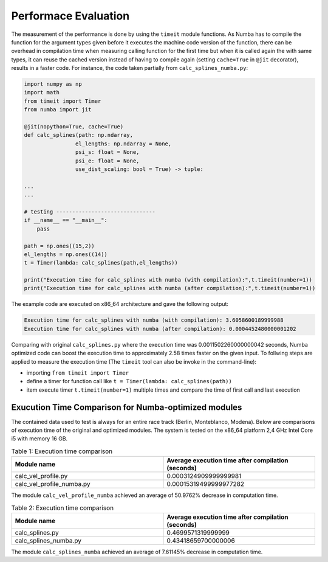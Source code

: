 Performace Evaluation
================================

The measurement of the performance is done by using the ``timeit`` module functions. As Numba has to compile the function for the argument types given before it executes the machine code version of the function, there can be overhead in compilation time when measuring 
calling function for the first time but when it is called again the with same types, it can reuse the cached version instead of having to compile again (setting ``cache=True`` in ``@jit`` decorator), results 
in a faster code. For instance, the code taken partially from ``calc_splines_numba.py``:

.. code-block:: python

    import numpy as np
    import math
    from timeit import Timer
    from numba import jit

    @jit(nopython=True, cache=True)
    def calc_splines(path: np.ndarray,
                    el_lengths: np.ndarray = None,
                    psi_s: float = None,
                    psi_e: float = None,
                    use_dist_scaling: bool = True) -> tuple:
                    
    ...
    ...

    # testing -------------------------------
    if __name__ == "__main__":
        pass

    path = np.ones((15,2))
    el_lengths = np.ones((14))
    t = Timer(lambda: calc_splines(path,el_lengths))

    print("Execution time for calc_splines with numba (with compilation):",t.timeit(number=1))
    print("Execution time for calc_splines with numba (after compilation):",t.timeit(number=1))


The example code are executed on x86\_64 architecture and gave the following output:

.. code-block:: python

    Execution time for calc_splines with numba (with compilation): 3.6058600189999988
    Execution time for calc_splines with numba (after compilation): 0.0004452480000001202

Comparing with original ``calc_splines.py`` where the execution time was  0.0011502260000000042 seconds, Numba optimized code can boost the execution time to approximately 2.58 times faster on the given input. To follwing steps are applied to measure the execution time (The ``timeit`` tool can also be invoke in the command-line):

- importing ``from timeit import Timer``
- define a timer for function call like ``t = Timer(lambda: calc_splines(path))``
- item execute timer ``t.timeit(number=1)`` multiple times and compare the time of first call and last execution

Exucution Time Comparison for Numba-optimized modules
--------
The contained data used to test is always for an entire race track (Berlin, Monteblanco, Modena). Below are comparisons of execution time of the original and optimized modules. The system is tested on the x86_64 platform 2,4 GHz Intel Core i5 with 
memory 16 GB.

.. list-table:: Table 1: Execution time comparison
   :widths: 40 40
   :header-rows: 1

   * - Module name
     - Average execution time after compilation (seconds)
   * - calc_vel_profile.py
     - 0.0003124909999999981
   * - calc_vel_profile_numba.py
     - 0.00015319499999977282

The module ``calc_vel_profile_numba`` achieved an average of 50.9762% decrease in computation time.

.. list-table:: Table 2: Execution time comparison
   :widths: 40 40
   :header-rows: 1

   * - Module name
     - Average execution time after compilation (seconds)
   * - calc_splines.py
     - 0.4699571319999999
   * - calc_splines_numba.py
     - 0.43418659700000006

The module ``calc_splines_numba`` achieved an average of 7.61145% decrease in computation time.

    



